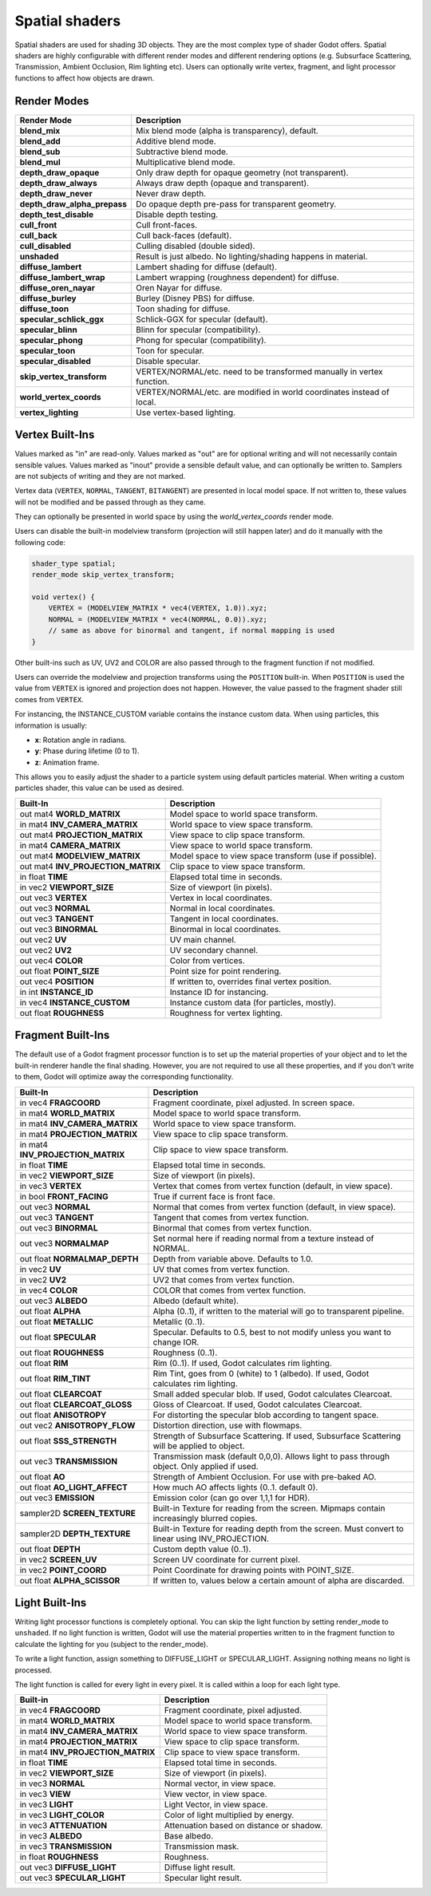 .. _doc_spatial_shader:

Spatial shaders
================

Spatial shaders are used for shading 3D objects. They are the most complex type of shader Godot offers. 
Spatial shaders are highly configurable with different render modes and different rendering options
(e.g. Subsurface Scattering, Transmission, Ambient Occlusion, Rim lighting etc). Users can optionally
write vertex, fragment, and light processor functions to affect how objects are drawn.

Render Modes
^^^^^^^^^^^^

+---------------------------------+-----------------------------------------------------------------------+
| Render Mode                     | Description                                                           |
+=================================+=======================================================================+
| **blend_mix**                   | Mix blend mode (alpha is transparency), default.                      |
+---------------------------------+-----------------------------------------------------------------------+
| **blend_add**                   | Additive blend mode.                                                  |
+---------------------------------+-----------------------------------------------------------------------+
| **blend_sub**                   | Subtractive blend mode.                                               |
+---------------------------------+-----------------------------------------------------------------------+
| **blend_mul**                   | Multiplicative blend mode.                                            |
+---------------------------------+-----------------------------------------------------------------------+
| **depth_draw_opaque**           | Only draw depth for opaque geometry (not transparent).                |
+---------------------------------+-----------------------------------------------------------------------+
| **depth_draw_always**           | Always draw depth (opaque and transparent).                           |
+---------------------------------+-----------------------------------------------------------------------+
| **depth_draw_never**            | Never draw depth.                                                     |
+---------------------------------+-----------------------------------------------------------------------+
| **depth_draw_alpha_prepass**    | Do opaque depth pre-pass for transparent geometry.                    |
+---------------------------------+-----------------------------------------------------------------------+
| **depth_test_disable**          | Disable depth testing.                                                |
+---------------------------------+-----------------------------------------------------------------------+
| **cull_front**                  | Cull front-faces.                                                     |
+---------------------------------+-----------------------------------------------------------------------+
| **cull_back**                   | Cull back-faces (default).                                            |
+---------------------------------+-----------------------------------------------------------------------+
| **cull_disabled**               | Culling disabled (double sided).                                      |
+---------------------------------+-----------------------------------------------------------------------+
| **unshaded**                    | Result is just albedo. No lighting/shading happens in material.       |
+---------------------------------+-----------------------------------------------------------------------+
| **diffuse_lambert**             | Lambert shading for diffuse (default).                                |
+---------------------------------+-----------------------------------------------------------------------+
| **diffuse_lambert_wrap**        | Lambert wrapping (roughness dependent) for diffuse.                   |
+---------------------------------+-----------------------------------------------------------------------+
| **diffuse_oren_nayar**          | Oren Nayar for diffuse.                                               |
+---------------------------------+-----------------------------------------------------------------------+
| **diffuse_burley**              | Burley (Disney PBS) for diffuse.                                      |
+---------------------------------+-----------------------------------------------------------------------+
| **diffuse_toon**                | Toon shading for diffuse.                                             |
+---------------------------------+-----------------------------------------------------------------------+
| **specular_schlick_ggx**        | Schlick-GGX for specular (default).                                   |
+---------------------------------+-----------------------------------------------------------------------+
| **specular_blinn**              | Blinn for specular (compatibility).                                   |
+---------------------------------+-----------------------------------------------------------------------+
| **specular_phong**              | Phong for specular (compatibility).                                   |
+---------------------------------+-----------------------------------------------------------------------+
| **specular_toon**               | Toon for specular.                                                    |
+---------------------------------+-----------------------------------------------------------------------+
| **specular_disabled**           | Disable specular.                                                     |
+---------------------------------+-----------------------------------------------------------------------+
| **skip_vertex_transform**       | VERTEX/NORMAL/etc. need to be transformed manually in vertex function.|
+---------------------------------+-----------------------------------------------------------------------+
| **world_vertex_coords**         | VERTEX/NORMAL/etc. are modified in world coordinates instead of local.|
+---------------------------------+-----------------------------------------------------------------------+
| **vertex_lighting**             | Use vertex-based lighting.                                            |
+---------------------------------+-----------------------------------------------------------------------+

Vertex Built-Ins
^^^^^^^^^^^^^^^^

Values marked as "in" are read-only. Values marked as "out" are for optional writing and will 
not necessarily contain sensible values. Values marked as "inout" provide a sensible default 
value, and can optionally be written to. Samplers are not subjects of writing and they are 
not marked.

Vertex data (``VERTEX``, ``NORMAL``, ``TANGENT``, ``BITANGENT``) are presented in local 
model space. If not written to, these values will not be modified and be passed through 
as they came.

They can optionally be presented in world space by using the *world_vertex_coords* render mode.

Users can disable the built-in modelview transform (projection will still happen later) and do 
it manually with the following code:

.. code-block:: glsl

    shader_type spatial;
    render_mode skip_vertex_transform;

    void vertex() {
        VERTEX = (MODELVIEW_MATRIX * vec4(VERTEX, 1.0)).xyz;
        NORMAL = (MODELVIEW_MATRIX * vec4(NORMAL, 0.0)).xyz;
        // same as above for binormal and tangent, if normal mapping is used
    }

Other built-ins such as UV, UV2 and COLOR are also passed through to the fragment function if not modified.

Users can override the modelview and projection transforms using the ``POSITION`` built-in. When ``POSITION`` is used
the value from ``VERTEX`` is ignored and projection does not happen. However, the value passed to the fragment shader 
still comes from ``VERTEX``.

For instancing, the INSTANCE_CUSTOM variable contains the instance custom data. When using particles, this information
is usually:

* **x**: Rotation angle in radians.
* **y**: Phase during lifetime (0 to 1).
* **z**: Animation frame.

This allows you to easily adjust the shader to a particle system using default particles material. When writing a custom particles
shader, this value can be used as desired.

+------------------------------------+-------------------------------------------------------+
| Built-In                           | Description                                           |
+====================================+=======================================================+
| out mat4 **WORLD_MATRIX**          | Model space to world space transform.                 |
+------------------------------------+-------------------------------------------------------+
| in mat4 **INV_CAMERA_MATRIX**      | World space to view space transform.                  |
+------------------------------------+-------------------------------------------------------+
| out mat4 **PROJECTION_MATRIX**     | View space to clip space transform.                   |
+------------------------------------+-------------------------------------------------------+
| in mat4 **CAMERA_MATRIX**          | View space to world space transform.                  |
+------------------------------------+-------------------------------------------------------+
| out mat4 **MODELVIEW_MATRIX**      | Model space to view space transform (use if possible).|
+------------------------------------+-------------------------------------------------------+
| out mat4 **INV_PROJECTION_MATRIX** | Clip space to view space transform.                   |
+------------------------------------+-------------------------------------------------------+
| in float **TIME**                  | Elapsed total time in seconds.                        |
+------------------------------------+-------------------------------------------------------+
| in vec2 **VIEWPORT_SIZE**          | Size of viewport (in pixels).                         |
+------------------------------------+-------------------------------------------------------+
| out vec3 **VERTEX**                | Vertex in local coordinates.                          |
+------------------------------------+-------------------------------------------------------+
| out vec3 **NORMAL**                | Normal in local coordinates.                          |
+------------------------------------+-------------------------------------------------------+
| out vec3 **TANGENT**               | Tangent in local coordinates.                         |
+------------------------------------+-------------------------------------------------------+
| out vec3 **BINORMAL**              | Binormal in local coordinates.                        |
+------------------------------------+-------------------------------------------------------+
| out vec2 **UV**                    | UV main channel.                                      |
+------------------------------------+-------------------------------------------------------+
| out vec2 **UV2**                   | UV secondary channel.                                 |
+------------------------------------+-------------------------------------------------------+
| out vec4 **COLOR**                 | Color from vertices.                                  |
+------------------------------------+-------------------------------------------------------+
| out float **POINT_SIZE**           | Point size for point rendering.                       |
+------------------------------------+-------------------------------------------------------+
| out vec4  **POSITION**             | If written to, overrides final vertex position.       |
+------------------------------------+-------------------------------------------------------+
| in int **INSTANCE_ID**             | Instance ID for instancing.                           |
+------------------------------------+-------------------------------------------------------+
| in vec4 **INSTANCE_CUSTOM**        | Instance custom data (for particles, mostly).         |
+------------------------------------+-------------------------------------------------------+
| out float **ROUGHNESS**            | Roughness for vertex lighting.                        |
+------------------------------------+-------------------------------------------------------+

Fragment Built-Ins
^^^^^^^^^^^^^^^^^^

The default use of a Godot fragment processor function is to set up the material properties of your object
and to let the built-in renderer handle the final shading. However, you are not required to use all 
these properties, and if you don't write to them, Godot will optimize away the corresponding functionality. 

+-----------------------------------+--------------------------------------------------------------------------------------------------+
| Built-In                          | Description                                                                                      |
+===================================+==================================================================================================+
| in vec4 **FRAGCOORD**             | Fragment coordinate, pixel adjusted. In screen space.                                            |
+-----------------------------------+--------------------------------------------------------------------------------------------------+
| in mat4 **WORLD_MATRIX**          | Model space to world space transform.                                                            |
+-----------------------------------+--------------------------------------------------------------------------------------------------+
| in mat4 **INV_CAMERA_MATRIX**     | World space to view space transform.                                                             |
+-----------------------------------+--------------------------------------------------------------------------------------------------+
| in mat4 **PROJECTION_MATRIX**     | View space to clip space transform.                                                              |
+-----------------------------------+--------------------------------------------------------------------------------------------------+
| in mat4 **INV_PROJECTION_MATRIX** | Clip space to view space transform.                                                              |
+-----------------------------------+--------------------------------------------------------------------------------------------------+
| in float **TIME**                 | Elapsed total time in seconds.                                                                   |
+-----------------------------------+--------------------------------------------------------------------------------------------------+
| in vec2 **VIEWPORT_SIZE**         | Size of viewport (in pixels).                                                                    |
+-----------------------------------+--------------------------------------------------------------------------------------------------+
| in vec3 **VERTEX**                | Vertex that comes from vertex function (default, in view space).                                 |
+-----------------------------------+--------------------------------------------------------------------------------------------------+
| in bool **FRONT_FACING**          | True if current face is front face.                                                              |
+-----------------------------------+--------------------------------------------------------------------------------------------------+
| out vec3 **NORMAL**               | Normal that comes from vertex function (default, in view space).                                 |
+-----------------------------------+--------------------------------------------------------------------------------------------------+
| out vec3 **TANGENT**              | Tangent that comes from vertex function.                                                         |
+-----------------------------------+--------------------------------------------------------------------------------------------------+
| out vec3 **BINORMAL**             | Binormal that comes from vertex function.                                                        |
+-----------------------------------+--------------------------------------------------------------------------------------------------+
| out vec3 **NORMALMAP**            | Set normal here if reading normal from a texture instead of NORMAL.                              |
+-----------------------------------+--------------------------------------------------------------------------------------------------+
| out float **NORMALMAP_DEPTH**     | Depth from variable above. Defaults to 1.0.                                                      |
+-----------------------------------+--------------------------------------------------------------------------------------------------+
| in vec2 **UV**                    | UV that comes from vertex function.                                                              |
+-----------------------------------+--------------------------------------------------------------------------------------------------+
| in vec2 **UV2**                   | UV2 that comes from vertex function.                                                             |
+-----------------------------------+--------------------------------------------------------------------------------------------------+
| in vec4 **COLOR**                 | COLOR that comes from vertex function.                                                           |
+-----------------------------------+--------------------------------------------------------------------------------------------------+
| out vec3 **ALBEDO**               | Albedo (default white).                                                                          |
+-----------------------------------+--------------------------------------------------------------------------------------------------+
| out float **ALPHA**               | Alpha (0..1), if written to the material will go to transparent pipeline.                        |
+-----------------------------------+--------------------------------------------------------------------------------------------------+
| out float **METALLIC**            | Metallic (0..1).                                                                                 |
+-----------------------------------+--------------------------------------------------------------------------------------------------+
| out float **SPECULAR**            | Specular. Defaults to 0.5, best to not modify unless you want to change IOR.                     |
+-----------------------------------+--------------------------------------------------------------------------------------------------+
| out float **ROUGHNESS**           | Roughness (0..1).                                                                                |
+-----------------------------------+--------------------------------------------------------------------------------------------------+
| out float **RIM**                 | Rim (0..1). If used, Godot calculates rim lighting.                                              |
+-----------------------------------+--------------------------------------------------------------------------------------------------+
| out float **RIM_TINT**            | Rim Tint, goes from 0 (white) to 1 (albedo). If used, Godot calculates rim lighting.             |
+-----------------------------------+--------------------------------------------------------------------------------------------------+
| out float **CLEARCOAT**           | Small added specular blob. If used, Godot calculates Clearcoat.                                  |
+-----------------------------------+--------------------------------------------------------------------------------------------------+
| out float **CLEARCOAT_GLOSS**     | Gloss of Clearcoat. If used, Godot calculates Clearcoat.                                         |
+-----------------------------------+--------------------------------------------------------------------------------------------------+
| out float **ANISOTROPY**          | For distorting the specular blob according to tangent space.                                     |
+-----------------------------------+--------------------------------------------------------------------------------------------------+
| out vec2 **ANISOTROPY_FLOW**      | Distortion direction, use with flowmaps.                                                         |
+-----------------------------------+--------------------------------------------------------------------------------------------------+
| out float **SSS_STRENGTH**        | Strength of Subsurface Scattering. If used, Subsurface Scattering will be applied to object.     |
+-----------------------------------+--------------------------------------------------------------------------------------------------+
| out vec3 **TRANSMISSION**         | Transmission mask (default 0,0,0). Allows light to pass through object. Only applied if used.    |
+-----------------------------------+--------------------------------------------------------------------------------------------------+
| out float **AO**                  | Strength of Ambient Occlusion. For use with pre-baked AO.                                        |
+-----------------------------------+--------------------------------------------------------------------------------------------------+
| out float **AO_LIGHT_AFFECT**     | How much AO affects lights (0..1. default 0).                                                    |
+-----------------------------------+--------------------------------------------------------------------------------------------------+
| out vec3 **EMISSION**             | Emission color (can go over 1,1,1 for HDR).                                                      |
+-----------------------------------+--------------------------------------------------------------------------------------------------+
| sampler2D **SCREEN_TEXTURE**      | Built-in Texture for reading from the screen. Mipmaps contain increasingly blurred copies.       |
+-----------------------------------+--------------------------------------------------------------------------------------------------+
| sampler2D **DEPTH_TEXTURE**       | Built-in Texture for reading depth from the screen. Must convert to linear using INV_PROJECTION. |
+-----------------------------------+--------------------------------------------------------------------------------------------------+
| out float **DEPTH**               | Custom depth value (0..1).                                                                       |
+-----------------------------------+--------------------------------------------------------------------------------------------------+
| in vec2 **SCREEN_UV**             | Screen UV coordinate for current pixel.                                                          |
+-----------------------------------+--------------------------------------------------------------------------------------------------+
| in vec2 **POINT_COORD**           | Point Coordinate for drawing points with POINT_SIZE.                                             |
+-----------------------------------+--------------------------------------------------------------------------------------------------+
| out float **ALPHA_SCISSOR**       | If written to, values below a certain amount of alpha are discarded.                             |
+-----------------------------------+--------------------------------------------------------------------------------------------------+

Light Built-Ins
^^^^^^^^^^^^^^^

Writing light processor functions is completely optional. You can skip the light function by setting
render_mode to ``unshaded``. If no light function is written, Godot will use the material
properties written to in the fragment function to calculate the lighting for you (subject to
the render_mode).

To write a light function, assign something to DIFFUSE_LIGHT or SPECULAR_LIGHT. Assigning nothing 
means no light is processed.

The light function is called for every light in every pixel. It is called within a loop for
each light type. 

+-----------------------------------+------------------------------------------+
| Built-in                          | Description                              |
+===================================+==========================================+
| in vec4 **FRAGCOORD**             | Fragment coordinate, pixel adjusted.     |
+-----------------------------------+------------------------------------------+
| in mat4 **WORLD_MATRIX**          | Model space to world space transform.    |
+-----------------------------------+------------------------------------------+
| in mat4 **INV_CAMERA_MATRIX**     | World space to view space transform.     |
+-----------------------------------+------------------------------------------+
| in mat4 **PROJECTION_MATRIX**     | View space to clip space transform.      |
+-----------------------------------+------------------------------------------+
| in mat4 **INV_PROJECTION_MATRIX** | Clip space to view space transform.      |
+-----------------------------------+------------------------------------------+
| in float **TIME**                 | Elapsed total time in seconds.           |
+-----------------------------------+------------------------------------------+
| in vec2 **VIEWPORT_SIZE**         | Size of viewport (in pixels).            |
+-----------------------------------+------------------------------------------+
| in vec3 **NORMAL**                | Normal vector, in view space.            |
+-----------------------------------+------------------------------------------+
| in vec3 **VIEW**                  | View vector, in view space.              |
+-----------------------------------+------------------------------------------+
| in vec3 **LIGHT**                 | Light Vector, in view space.             |
+-----------------------------------+------------------------------------------+
| in vec3 **LIGHT_COLOR**           | Color of light multiplied by energy.     |
+-----------------------------------+------------------------------------------+
| in vec3 **ATTENUATION**           | Attenuation based on distance or shadow. |
+-----------------------------------+------------------------------------------+
| in vec3 **ALBEDO**                | Base albedo.                             |
+-----------------------------------+------------------------------------------+
| in vec3 **TRANSMISSION**          | Transmission mask.                       |
+-----------------------------------+------------------------------------------+
| in float **ROUGHNESS**            | Roughness.                               |
+-----------------------------------+------------------------------------------+
| out vec3 **DIFFUSE_LIGHT**        | Diffuse light result.                    |
+-----------------------------------+------------------------------------------+
| out vec3 **SPECULAR_LIGHT**       | Specular light result.                   |
+-----------------------------------+------------------------------------------+
